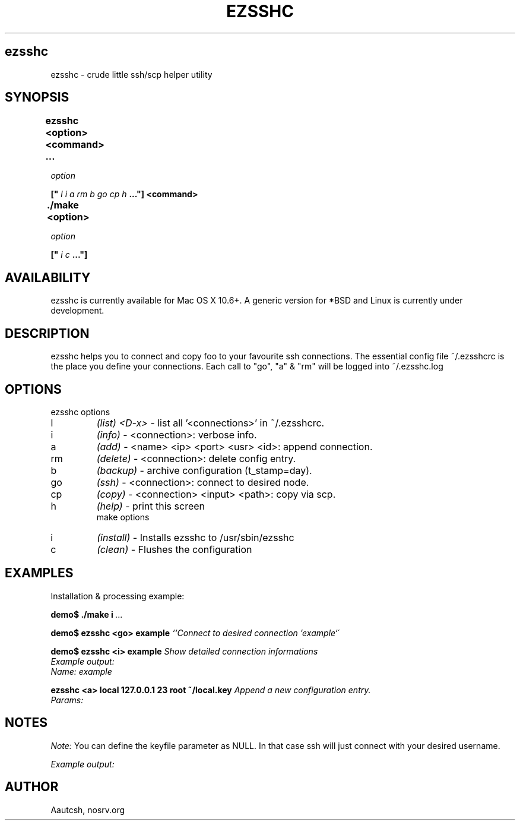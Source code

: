 .TH EZSSHC 1 LOCAL

.SH ezsshc
ezsshc - crude little ssh/scp helper utility

.SH SYNOPSIS
.B ezsshc <option> <command> ... 	
.br

.I option
.br

.B ["
.I l i a rm b go cp h
.B ..."] <command>
.br

.B ./make <option> 	
.br

.I option
.br

.B ["
.I i c
.B ..."]

.SH AVAILABILITY
ezsshc is currently available for Mac OS X 10.6+. A generic version for *BSD and Linux is currently under development.

.SH DESCRIPTION
ezsshc helps you to connect and copy foo to your favourite ssh connections. The essential config file ~/.ezsshcrc is the place you define your connections. 
Each call to "go", "a" & "rm" will be logged into ~/.ezsshc.log

.SH OPTIONS
ezsshc options

.TP
l
.I (list) <D-x>
- list all '<connections>' in ~/.ezsshcrc.
.TP
i
.I (info) 
- <connection>: verbose info.
.TP
a
.I (add) 
- <name> <ip> <port> <usr> <id>: append connection.
.TP
rm
.I (delete) 
- <connection>: delete config entry.
.TP
b
.I (backup) 
- archive configuration (t_stamp=day).
.TP
go
.I (ssh) 
- <connection>: connect to desired node.
.TP
cp
.I (copy) 
- <connection> <input> <path>: copy via scp.
.TP
h
.I (help) 
- print this screen
.br
make options

.TP
i
.I (install) 
- Installs ezsshc to /usr/sbin/ezsshc
.TP
c
.I (clean) 
- Flushes the configuration
.br

.SH EXAMPLES 
.br
Installation & processing example: 

.br
.B demo$ ./make i
.I ...
.br

.B demo$ ezsshc <go> example
.I ``Connect to desired connection 'example`´
.br

.B demo$ ezsshc <i> example
.I Show detailed connection informations
.br
.I Example output:
.br
.I Name: example
.br -----------------
.br	Host: foo.bar.com
.br	Port: 23
.br	User: root
.br	Key:  NULL
.br

.B ezsshc <a> local 127.0.0.1 23 root ~/local.key
.I Append a new configuration entry.
.br
.I Params:
.br	1) Connection name
.br	2) Hostname/IP
.br	3) Port
.br	4) User
.br	5) Private keyfile
.br
.SH NOTES
.I Note:
You can define the keyfile parameter as NULL. In that case ssh will just connect with your desired username.
.br		

.I	Example output:
.br
.br # local
.br con_local_name=local
.br	con_local_ip=127.0.0.1
.br	con_local_port=23
.br	con_local_user=root
.br	con_local_id=~/local.key
.br
.br	# ezsshc <rm> local
.br	Deletes desired configuration entry
.br	
.br	# ezsshc <b>
.br	Backups the configuration file in users home directory with a current timestamp
		
.br	Example output:

.br	~/.ezsshcrc_20111101
.br
.SH AUTHOR
Aautcsh, nosrv.org

